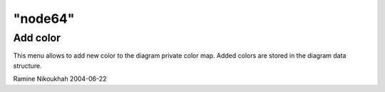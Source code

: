 ====
"node64"
====




Add color
---------
This menu allows to add new color to the diagram private color map.
Added colors are stored in the diagram data structure.


Ramine Nikoukhah 2004-06-22


